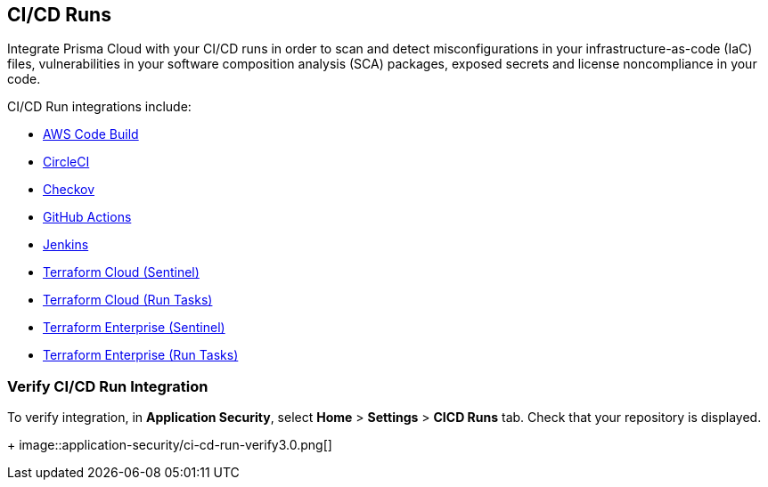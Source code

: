 == CI/CD Runs

Integrate Prisma Cloud with your CI/CD runs in order to scan and detect misconfigurations in your infrastructure-as-code (IaC) files, vulnerabilities in your software composition analysis (SCA) packages, exposed secrets and license noncompliance in your code.

CI/CD Run integrations include:

* xref:add-aws-codebuild.adoc[AWS Code Build]
* xref:add-circleci.adoc[CircleCI]
* xref:add-checkov.adoc[Checkov]
* xref:add-github-actions.adoc[GitHub Actions]
* xref:add-jenkins.adoc[Jenkins]
* xref:add-terraform-cloud-sentinel.adoc[Terraform Cloud (Sentinel)]
* xref:add-terraform-run-tasks.adoc[Terraform Cloud (Run Tasks)]
* xref:add-terraform-enterprise.adoc[Terraform Enterprise (Sentinel)]
* xref:add-terraform-enterprise-run-tasks.adoc[Terraform Enterprise (Run Tasks)]

=== Verify CI/CD Run Integration

To verify integration, in *Application Security*, select *Home* > *Settings* > *CICD Runs* tab. Check that your repository is displayed.
+
image::application-security/ci-cd-run-verify3.0.png[]
